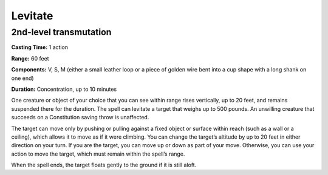 
.. _srd_Levitate:

Levitate
-------------------------------------------------------------

2nd-level transmutation
^^^^^^^^^^^^^^^^^^^^^^^

**Casting Time:** 1 action

**Range:** 60 feet

**Components:** V, S, M (either a small leather loop or a piece of
golden wire bent into a cup shape with a long shank on one end)

**Duration:** Concentration, up to 10 minutes

One creature or object of your choice that you can see within range
rises vertically, up to 20 feet, and remains suspended there for the
duration. The spell can levitate a target that weighs up to 500 pounds.
An unwilling creature that succeeds on a Constitution saving throw is
unaffected.

The target can move only by pushing or pulling against a fixed object or
surface within reach (such as a wall or a ceiling), which allows it to
move as if it were climbing. You can change the target’s altitude by up
to 20 feet in either direction on your turn. If you are the target, you
can move up or down as part of your move. Otherwise, you can use your
action to move the target, which must remain within the spell’s range.

When the spell ends, the target floats gently to the ground if it is
still aloft.

